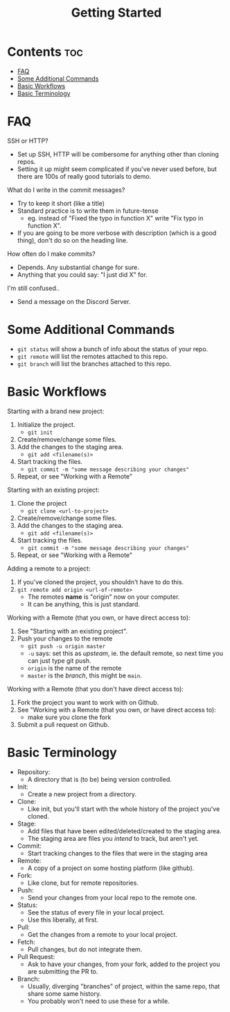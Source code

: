 #+title: Getting Started

* Contents :toc:
- [[#faq][FAQ]]
- [[#some-additional-commands][Some Additional Commands]]
- [[#basic-workflows][Basic Workflows]]
- [[#basic-terminology][Basic Terminology]]

* FAQ

SSH or HTTP?
- Set up SSH, HTTP will be combersome for anything other than cloning repos.
- Setting it up might seem complicated if you've never used before, but there are 100s of really good tutorials to demo.

What do I write in the commit messages?
- Try to keep it short (like a title)
- Standard practice is to write them in future-tense
  + eg. instead of "Fixed the typo in function X" write "Fix typo in function X".
- If you are going to be more verbose with description (which is a good thing), don't do so on the heading line.

How often do I make commits?
- Depends. Any substantial change for sure.
- Anything that you could say: "I just did X" for.

I'm still confused..
- Send a message on the Discord Server.

* Some Additional Commands

- =git status= will show a bunch of info about the status of your repo.
- =git remote= will list the remotes attached to this repo.
- =git branch= will list the branches attached to this repo.

* Basic Workflows

Starting with a brand new project:
1. Initialize the project.
   - =git init=
2. Create/remove/change some files.
3. Add the changes to the staging area.
   - =git add <filename(s)>=
4. Start tracking the files.
   - =git commit -m "some message describing your changes"=
5. Repeat, or see "Working with a Remote"

Starting with an existing project:
1. Clone the project
   - =git clone <url-to-project>=
2. Create/remove/change some files.
3. Add the changes to the staging area.
   - =git add <filename(s)>=
4. Start tracking the files.
   - =git commit -m "some message describing your changes"=
5. Repeat, or see "Working with a Remote"

Adding a remote to a project:
1. If you've cloned the project, you shouldn't have to do this.
2. =git remote add origin <url-of-remote>=
   - The remotes *name* is "origin" now on your computer.
   - It can be anything, this is just standard.

Working with a Remote (that you own, or have direct access to):
1. See "Starting with an existing project".
2. Push your changes to the remote
   - =git push -u origin master=
   - =-u= says: set this as /upsteam/, ie. the default remote, so next time you can just type git push.
   - =origin= is the name of the remote
   - =master= is the /branch/, this might be =main=.

Working with a Remote (that you don't have direct access to):
1. Fork the project you want to work with on Github.
2. See "Working with a Remote (that you own, or have direct access to):
   - make sure you clone the fork
3. Submit a pull request on Github.

* Basic Terminology

- Repository:
  + A directory that is (to be) being version controlled.
- Init:
  + Create a new project from a directory.
- Clone:
  + Like init, but you'll start with the whole history of the project you've cloned.
- Stage:
  + Add files that have been edited/deleted/created to the staging area.
  + The staging area are files you /intend/ to track, but aren't yet.
- Commit:
  + Start tracking changes to the files that were in the staging area
- Remote:
  + A copy of a project on some hosting platform (like github).
- Fork:
  + Like clone, but for remote repositories.
- Push:
  + Send your changes from your local repo to the remote one.
- Status:
  + See the status of every file in your local project.
  + Use this liberally, at first.
- Pull:
  + Get the changes from a remote to your local project.
- Fetch:
  + Pull changes, but do not integrate them.
- Pull Request:
  + Ask to have your changes, from your fork, added to the project you are submitting the PR to.
- Branch:
  + Usually, diverging "branches" of project, within the same repo, that share some same history.
  + You probably won't need to use these for a while.
